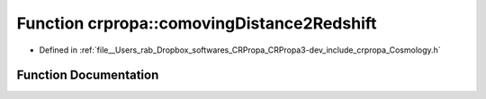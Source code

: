 .. _exhale_function_group__PhysicsDefinitions_1ga512961b323c6706458df15e5c11f09fb:

Function crpropa::comovingDistance2Redshift
===========================================

- Defined in :ref:`file__Users_rab_Dropbox_softwares_CRPropa_CRPropa3-dev_include_crpropa_Cosmology.h`


Function Documentation
----------------------


.. doxygenfunction:: crpropa::comovingDistance2Redshift(double)
